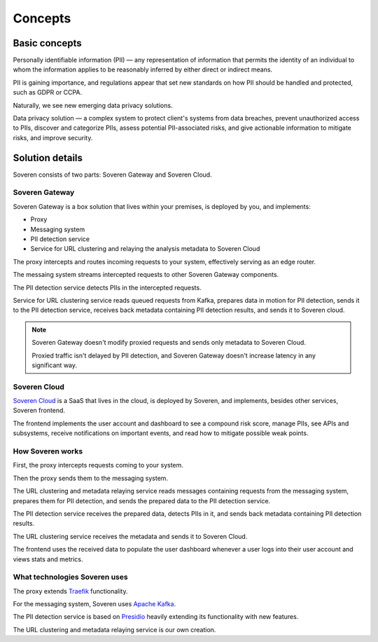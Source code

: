 Concepts
========

Basic concepts
--------------
Personally identifiable information (PII) — any representation of information that permits the identity of an individual to whom the information applies to be reasonably inferred by either direct or indirect means.

PII is gaining importance, and regulations appear that set new standards on how PII should be handled and protected, such as GDPR or CCPA.

Naturally, we see new emerging data privacy solutions.

Data privacy solution — a complex system to protect client's systems from data breaches, prevent unauthorized access to PIIs, discover and categorize PIIs, assess potential PII-associated risks, and give actionable information to mitigate risks, and improve security.


Solution details
----------------

Soveren consists of two parts: Soveren Gateway and Soveren Cloud.

.. image:: ../images/architecture/architecture-concept-detailed-latest.png
   :width: 800


Soveren Gateway
^^^^^^^^^^^^^^^

Soveren Gateway is a box solution that lives within your premises, is deployed by you, and implements:

* Proxy
* Messaging system
* PII detection service
* Service for URL clustering and relaying the analysis metadata to Soveren Cloud

The proxy intercepts and routes incoming requests to your system, effectively serving as an edge router.

The messaing system streams intercepted requests to other Soveren Gateway components.

The PII detection service detects PIIs in the intercepted requests.

Service for URL clustering service reads queued requests from Kafka, prepares data in motion for PII detection, sends it to the PII detection service, receives back metadata containing PII detection results, and sends it to Soveren cloud.

.. admonition:: Note
   :class: note

   Soveren Gateway doesn't modify proxied requests and sends only metadata to Soveren Cloud.

   Proxied traffic isn't delayed by PII detection, and Soveren Gateway doesn't increase latency in any significant way.


Soveren Cloud
^^^^^^^^^^^^^

`Soveren Cloud <https://github.com/soverenio/saassylives>`_ is a SaaS that lives in the cloud, is deployed by Soveren, and implements, besides other services, Soveren frontend.

The frontend implements the user account and dashboard to see a compound risk score, manage PIIs, see APIs and subsystems, receive notifications on important events, and read how to mitigate possible weak points.


How Soveren works
^^^^^^^^^^^^^^^^^

First, the proxy intercepts requests coming to your system.

Then the proxy sends them to the messaging system.

The URL clustering and metadata relaying service reads messages containing requests from the messaging system, prepares them for PII detection, and sends the prepared data to the PII detection service.

The PII detection service receives the prepared data, detects PIIs in it, and sends back metadata containing PII detection results.

The URL clustering service receives the metadata and sends it to Soveren Cloud.

The frontend uses the received data to populate the user dashboard whenever a user logs into their user account and views stats and metrics.


What technologies Soveren uses
^^^^^^^^^^^^^^^^^^^^^^^^^^^^^^

The proxy extends `Traefik <https://doc.traefik.io/>`_ functionality.

For the messaging system, Soveren uses `Apache Kafka <https://kafka.apache.org/documentation/>`_.

The PII detection service is based on `Presidio <https://microsoft.github.io/presidio/>`_ heavily extending its functionality with new features.

The URL clustering and metadata relaying service is our own creation.